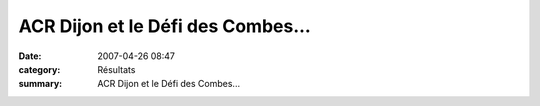 ACR Dijon et le Défi des Combes...
==================================

:date: 2007-04-26 08:47
:category: Résultats
:summary: ACR Dijon et le Défi des Combes...

|httpidataover-blogcom0120862-participation-au-defis-des-combes.jpg|

.. |httpidataover-blogcom0120862-participation-au-defis-des-combes.jpg| image:: http://assets.acr-dijon.org/old/httpidataover-blogcom0120862-participation-au-defis-des-combes.jpg
